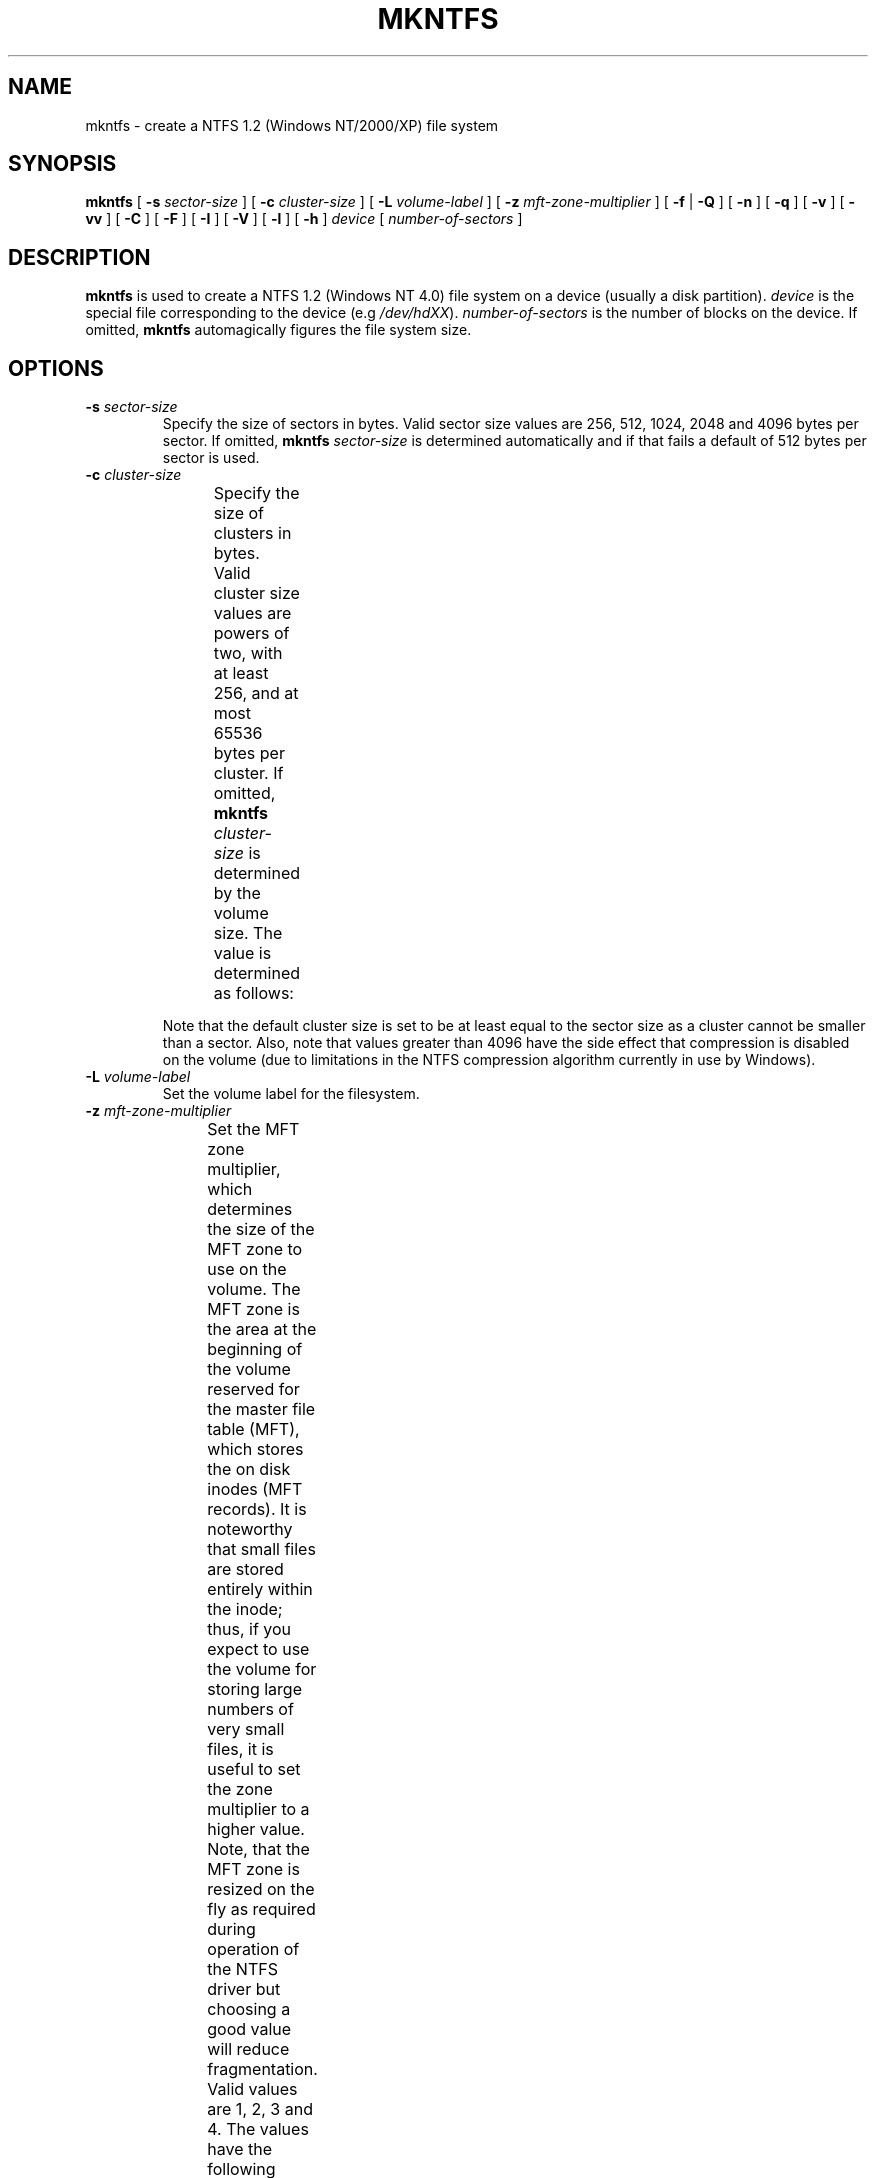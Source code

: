 .\" -*- nroff -*-
.\" Copyright (c) 2001,2002 Anton Altaparmakov. All Rights Reserved.
.\" This file may be copied under the terms of the GNU Public License.
.\" Adapted from e2fsprogs-1.19/misc/mke2fs.8.in by Theodore Ts'o.
.\"
.TH MKNTFS 8 "March 2002" "ntfsprogs version 1.9.0"
.SH NAME
mkntfs \- create a NTFS 1.2 (Windows NT/2000/XP) file system
.SH SYNOPSIS
.B mkntfs
[
.B \-s
.I sector-size
]
[
.B \-c
.I cluster-size
]
[
.B \-L
.I volume-label
]
[
.B \-z
.I mft-zone-multiplier
]
[
.B \-f
|
.B \-Q
]
[
.B -n
]
[
.B \-q
]
[
.B \-v
]
[
.B \-vv
]
[
.B \-C
]
[
.B \-F
]
[
.B \-I
]
[
.B \-V
]
[
.B \-l
]
[
.B \-h
]
.I device
[
.I number-of-sectors
]
.SH DESCRIPTION
.B mkntfs
is used to create a NTFS 1.2 (Windows NT 4.0) file system on a device (usually
a disk partition).
.I device
is the special file corresponding to the device (e.g
.IR /dev/hdXX ).
.I number-of-sectors
is the number of blocks on the device.  If omitted,
.B mkntfs
automagically figures the file system size.
.SH OPTIONS
.TP
.BI \-s " sector-size"
Specify the size of sectors in bytes. Valid sector size values are 256, 512,
1024, 2048 and 4096 bytes per sector. If omitted,
.B mkntfs
.I sector-size
is determined automatically and if that fails a default of 512
bytes per sector is used.
.TP
.BI \-c " cluster-size"
Specify the size of clusters in bytes. Valid cluster size values are powers of
two, with at least 256, and at most 65536 bytes per cluster. If omitted,
.B mkntfs
.I cluster-size
is determined by the volume size. The value is determined as
follows:
.TS
lB lB lB
l l r.
Volume	size	Default cluster
0	- 512MB	512 bytes
512MB	- 1GB	1024 bytes
1GB	- 2GB	2048 bytes
2GB	+	4096 bytes
.TE

Note that the default cluster size is set to be at least equal to the sector
size as a cluster cannot be smaller than a sector. Also, note that values
greater than 4096 have the side effect that compression is disabled on the
volume (due to limitations in the NTFS compression algorithm currently in use
by Windows).
.TP
.BI \-L " volume-label"
Set the volume label for the filesystem.
.TP
.BI \-z " mft-zone-multiplier"
Set the MFT zone multiplier, which determines the size of the MFT zone to use
on the volume. The MFT zone is the area at the beginning of the volume reserved
for the master file table (MFT), which stores the on disk inodes (MFT records).
It is noteworthy that small files are stored entirely within the inode;
thus, if you expect to use the volume for storing large numbers of very small
files, it is useful to set the zone multiplier to a higher value. Note, that
the MFT zone is resized on the fly as required during operation of the NTFS
driver but choosing a good value will reduce fragmentation. Valid values
are 1, 2, 3 and 4. The values have the following meaning:
.TS
lB lB
lB lB
c l.
MFT zone	MFT zone size
multiplier	(% of volume size)
1	12.5% (default)
2	25.0%
3	37.5%
4	50.0%
.TE
.TP
.B \-f
Same as
.BR \-Q .
.TP
.B \-Q
Perform quick format. This will skip both zeroing of the volume and bad sector
checking.
.TP
.B \-n
Causes
.B mkntfs
to not actually create a filesystem, but display what it would do if it were
to create a filesystem. All steps of the format are carried out except the
actual writing to the device.
.TP
.B \-q
Quiet execution; only errors are written to stderr, no output to stdout
occurs at all. Useful if
.B mkntfs
is run in a script.
.TP
.B \-v
Verbose execution.
.TP
.B \-vv
Really verbose execution; includes the verbose output from the
.B \-v
option as well as additional output useful for debugging
.B mkntfs.
.TP
.B \-C
Enable compression on the volume.
.TP
.B \-F
Force
.B mkntfs
to run, even if the specified
.I device
is not a block special device, or appears to be mounted.
.TP
.B \-I
Disable content indexing on the volume. (This is only meaningful on
Windows 2000 and later. Windows NT 4.0 and earlier ignore this as they do
not implement content indexing at all.)
.TP
.B \-V
Print the version number of
.B mkntfs
and exit.
.TP
.B \-l
Print the licensing information of
.B mkntfs
and exit.
.TP
.B \-h
Print the usage information of 
.B mkntfs
and exit.
.SH BUGS
.B mkntfs
writes the backup boot sector to the last sector of the block
.I device
being formatted. However, current versions of the Linux kernel (all versions
up to and including todays 2.4.18) either only report an even number of sectors
when the sector size is below 1024 bytes, which is the case for most hard
drives today (512 bytes sector size) or they return the correct number but
accessing the last sector fails. Either way, this means that when a partition
has an odd number of 512-byte sectors, the last sector is either not reported
to us at all or it is not writable by us and hence the created NTFS volume
will either have the backup boot sector placed one sector ahead of where it
should be or it cannot be written at all. For this reason,
.B mkntfs
marks the NTFS volume dirty, so that when you reboot into Windows, check disk
runs automatically and creates a copy of the backup boot sector in the correct
location. This also has the benefit of catching any bugs in
.B mkntfs
as check disk would find any corrupt structures and repair them, as well as
report them. - If you do see any problems reported, please report the messages
to the author.
.br
There may be other bugs. Please, report them to the author.
.SH AUTHOR
This version of
.B mkntfs
has been written by Anton Altaparmakov <aia21@cantab.net> (if that fails, use
<antona@users.sourceforge.net>).
.SH AVAILABILITY
.B mkntfs
is part of the ntfsprogs package and is available for download from
http://sourceforge.net/project/showfiles.php?group_id=13956 in source (tar ball
and rpm) and pre-compiled binary (i386 rpm and deb) form.
.SH SEE ALSO
.BR badblocks (8),
.BR ntfsprogs (8)

